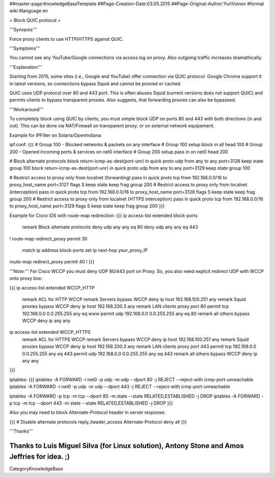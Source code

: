 ##master-page:KnowledgeBaseTemplate
##Page-Creation-Date:03.05.2015
##Page-Original-Author:YuriVoinov
#format wiki
#language en

= Block QUIC protocol =

'''Synopsis'''

Force proxy clients to use HTTP/HTTPS against QUIC.

'''Symptoms'''

You cannot see any YouTube/Google connections via access.log on proxy. Also outgoing traffic increases dramathically.

'''Explanation'''

Starting from 2015, some sites (i.e., Google and YouTube) offer connection via QUIC protocol. Google Chrome support it in latest versions, so connections bypass Squid and cannot be proxied or cached.

QUIC uses UDP protocol over 80 and 443 port. This is often abuses Squid (current versions does not support QUIC) and permits clients to bypass transparent proxies. Also suggests, that forwarding proxies can also be bypassed.

'''Workaround'''

To completely block using QUIC by clients, you must simple block UDP on ports 80 and 443 with both directions (in and out). This can be done via NAT/Firewall on transparent proxy, or on external network equipement.

Example for IPFilter on Solaris/OpenIndiana:

ipf.conf:
{{{
# Group 100 - Blocked networks & packets on any interface
# Group 100 setup
block in all head 100
# Group 200 - Opened incoming ports & services on net0 interface
# Group 200 setup
pass in on net0 head 200

# Block alternate protocols
block return-icmp-as-dest(port-unr) in quick proto udp from any to any port=3128 keep state group 100
block return-icmp-as-dest(port-unr) in quick proto udp from any to any port=3129 keep state group 100

# Restrict access to proxy only from localnet (forwarding)
pass in quick proto tcp from 192.168.0.0/16 to proxy_host_name port=3127 flags S keep state keep frag group 200
# Restrict access to proxy only from localnet (interception)
pass in quick proto tcp from 192.168.0.0/16 to proxy_host_name port=3128 flags S keep state keep frag group 200
# Restrict access to proxy only from localnet (HTTPS interception)
pass in quick proto tcp from 192.168.0.0/16 to proxy_host_name port=3129 flags S keep state keep frag group 200
}}}

Example for Cisco iOS with route-map redirection:
{{{
ip access-list extended block-ports
 remark Block alternate protocols
 deny udp any any eq 80
 deny udp any any eq 443
!
route-map redirect_proxy permit 30
 match ip address block-ports
 set ip next-hop your_proxy_IP
route-map redirect_proxy permit 40
!
}}}

'''Note:''' For Cisco WCCP you must deny UDP 80/443 port on Proxy. So, you also need explicit redirect UDP with WCCP onto proxy box:

{{{
ip access-list extended WCCP_HTTP
 remark ACL for HTTP WCCP
 remark Servers bypass WCCP
 deny	ip host 192.168.100.251 any
 remark Squid proxies bypass WCCP
 deny   ip host 192.168.200.3 any
 remark LAN clients proxy port 80
 permit tcp 192.168.0.0 0.0.255.255 any eq www
 permit udp 192.168.0.0 0.0.255.255 any eq 80
 remark all others bypass WCCP
 deny   ip any any
ip access-list extended WCCP_HTTPS
 remark ACL for HTTPS WCCP
 remark Servers bypass WCCP
 deny	ip host 192.168.100.251 any
 remark Squid proxies bypass WCCP
 deny   ip host 192.168.200.3 any
 remark LAN clients proxy port 443
 permit tcp 192.168.0.0 0.0.255.255 any eq 443
 permit udp 192.168.0.0 0.0.255.255 any eq 443
 remark all others bypass WCCP
 deny   ip any any
}}}

iptables:
{{{
iptables -A FORWARD -i net0 -p udp -m udp --dport 80 -j REJECT --reject-with icmp-port-unreachable
iptables -A FORWARD -i net0 -p udp -m udp --dport 443 -j REJECT --reject-with icmp-port-unreachable

iptables -A FORWARD -p tcp -m tcp --dport 80 -m state --state RELATED,ESTABLISHED -j DROP
iptables -A FORWARD -p tcp -m tcp --dport 443 -m state --state RELATED,ESTABLISHED -j DROP
}}}

Also you may need to block Alternate-Protocol header in server response:

{{{
# Disable alternate protocols
reply_header_access Alternate-Protocol deny all
}}}

'''Thanks'''

Thanks to Luis Miguel Silva (for Linux solution), Antony Stone and Amos Jeffries for idea. ;)
----
CategoryKnowledgeBase
